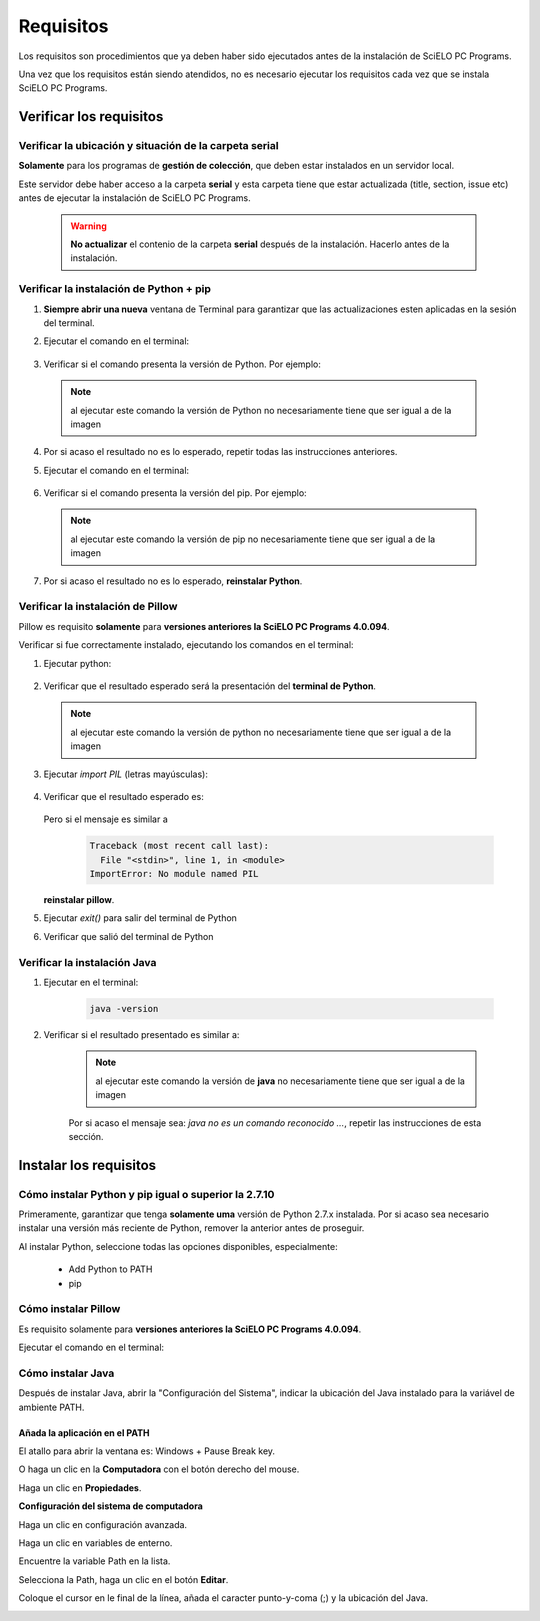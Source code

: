 
==========
Requisitos
==========

Los requisitos son procedimientos que ya deben haber sido ejecutados antes de la instalación de SciELO PC Programs. 

Una vez que los requisitos están siendo atendidos, no es necesario ejecutar los requisitos cada vez que se instala SciELO PC Programs.


Verificar los requisitos
========================

Verificar la ubicación y situación de la carpeta serial
-------------------------------------------------------

**Solamente** para los programas de **gestión de colección**, que deben estar instalados en un servidor local.

Este servidor debe haber acceso a la carpeta **serial** y esta carpeta tiene que estar actualizada (title, section, issue etc) antes de ejecutar la instalación de SciELO PC Programs.

    .. warning:: 

        **No actualizar** el contenio de la carpeta **serial** después de la instalación. Hacerlo antes de la instalación. 


Verificar la instalación de Python + pip
----------------------------------------

1. **Siempre abrir una nueva** ventana de Terminal para garantizar que las actualizaciones esten aplicadas en la sesión del terminal.

2. Ejecutar el comando en el terminal:

    .. image:: img/installation_python_test.png


3. Verificar si el comando presenta la versión de Python. Por ejemplo:

    .. image:: img/installation_python_resultado.png


  .. note::

     al ejecutar este comando la versión de Python no necesariamente tiene que ser igual a de la imagen


4. Por si acaso el resultado no es lo esperado, repetir todas las instrucciones anteriores.

5. Ejecutar el comando en el terminal:

    .. image:: img/installation_pip_test.png


6. Verificar si el comando presenta la versión del pip. Por ejemplo:

    .. image:: img/installation_pip_resultado.png


  .. note::

     al ejecutar este comando la versión de pip no necesariamente tiene que ser igual a de la imagen


7. Por si acaso el resultado no es lo esperado, **reinstalar Python**.


Verificar la instalación de Pillow 
----------------------------------

Pillow es requisito **solamente** para **versiones anteriores la SciELO PC Programs 4.0.094**.

Verificar si fue correctamente instalado, ejecutando los comandos en el terminal:

1. Ejecutar python:

    .. image:: img/installation_python.png
    

2. Verificar que el resultado esperado será la presentación del **terminal de Python**. 

    .. image:: img/installation_python_terminal.png


  .. note::

     al ejecutar este comando la versión de python no necesariamente tiene que ser igual a de la imagen

    

3. Ejecutar *import PIL* (letras mayúsculas):

    .. image:: img/installation_import_pil.png
    

4. Verificar que el resultado esperado es:

    .. image:: img/installation_import_pil_resultado.png
   

   Pero si el mensaje es similar a

        .. code-block:: text

            Traceback (most recent call last):
              File "<stdin>", line 1, in <module>
            ImportError: No module named PIL


   **reinstalar pillow**.
    

5. Ejecutar *exit()* para salir del terminal de Python

   .. image:: img/installation_python_exit.png


6. Verificar que salió del terminal de Python

   .. image:: img/installation_python_exited.png


Verificar la instalación Java
-----------------------------

1. Ejecutar en el terminal:

    .. code-block:: text

        java -version


2. Verificar si el resultado presentado es similar a:

    .. image:: img/howtoinstall_path_conferir-java.jpg



    .. note::

      al ejecutar este comando la versión de **java** no necesariamente tiene que ser igual a de la imagen



    Por si acaso el mensaje sea: *java no es un comando reconocido ...*, repetir las instrucciones de esta sección.



Instalar los requisitos
=======================


Cómo instalar Python y pip igual o superior la 2.7.10
-----------------------------------------------------

Primeramente, garantizar que tenga **solamente uma** versión de Python 2.7.x instalada. Por si acaso sea necesario instalar una versión más reciente de Python, remover la anterior antes de proseguir.

Al instalar Python, seleccione todas las opciones disponibles, especialmente:
    
    - Add Python to PATH
    - pip


    .. image:: img/installation_add_python_to_path.png
       :height: 500
       :width: 500


Cómo instalar Pillow
--------------------

Es requisito solamente para **versiones anteriores la SciELO PC Programs 4.0.094**.

Ejecutar el comando en el terminal:

    .. image:: img/installation_pip_install_pillow.png


Cómo instalar Java
------------------

Después de instalar Java, abrir la "Configuración del Sistema", indicar la ubicación del Java instalado para la variável de ambiente PATH.


.. _add-paths:

Añada la aplicación en el PATH
,,,,,,,,,,,,,,,,,,,,,,,,,,,,,,

El atallo para abrir la ventana es: Windows + Pause Break key.

.. image:: img/howtoinstall_path_atalho.jpg

O haga un clic en la **Computadora** con el botón derecho del mouse.

.. image:: img/howtoinstall_path_computer.png

Haga un clic en **Propiedades**.

.. image:: img/howtoinstall_path_computer_properties.png



**Configuración del sistema de computadora**


.. image:: img/howtoinstall_path_variavel.jpg

 
Haga un clic en configuración avanzada.

.. image:: img/howtoinstall_path_conf-advanc.jpg

Haga un clic en variables de enterno. 

.. image:: img/howtoinstall_path_open-variavel.jpg

Encuentre la variable Path en la lista.

.. image:: img/howtoinstall_path_search-path.jpg

Selecciona la Path, haga un clic en el botón **Editar**.

.. image:: img/howtoinstall_path_select_variable.png

Coloque el cursor en le final de la línea, añada el caracter punto-y-coma (;) y la ubicación del Java.

.. image:: img/installation_java.png